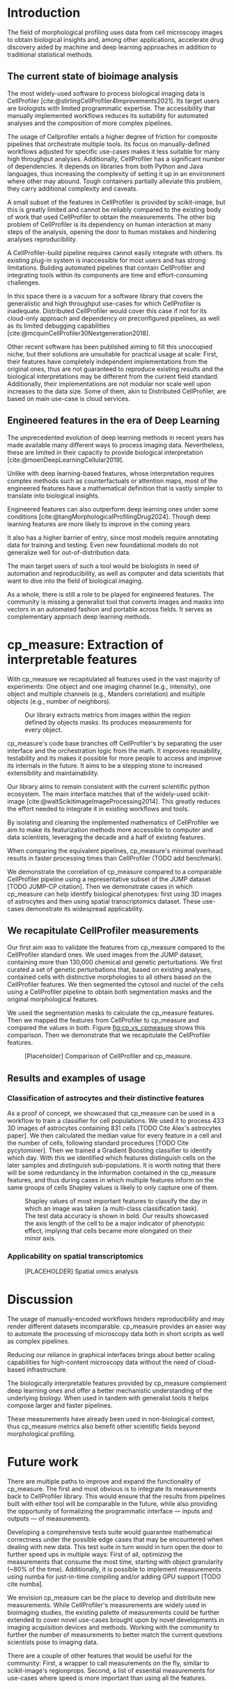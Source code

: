 #+bibliography: bibliography.bib
#+cite_export: natbib icml2025

#+OPTIONS: toc:nil author:nil title:nil ^:nil date:nil
#+LATEX_CLASS: article-minimal
#+LATEX_HEADER: \input{style/header.tex}
#+LATEX_HEADER: \usepackage[inkscapelatex=false]{svg}

#+begin_export latex
\twocolumn[
\icmltitle{cp\_measure: Morphological features from biological imaging}

% It is OKAY to include author information, even for blind
% submissions: the style file will automatically remove it for you
% unless you've provided the [accepted] option to the icml2025
% package.

% List of affiliations: The first argument should be a (short)
% identifier you will use later to specify author affiliations
% Academic affiliations should list Department, University, City, Region, Country
% Industry affiliations should list Company, City, Region, Country

% You can specify symbols, otherwise they are numbered in order.
% Ideally, you should not use this facility. Affiliations will be numbered
% in order of appearance and this is the preferred way.
\icmlsetsymbol{equal}{*}

\begin{icmlauthorlist}
\icmlauthor{Alan F. Munoz}{broad}
\icmlauthor{Tim Treis}{hh,broad}
\icmlauthor{Alexandr A. Kalinin}{broad}
\icmlauthor{Shatavisha Dasgupta}{broad}
\icmlauthor{Fabian Theis}{hh}
\icmlauthor{Shantanu Singh}{broad}
\icmlauthor{Anne E. Carpenter}{broad}
\end{icmlauthorlist}

\icmlaffiliation{broad}{Broad Institute of MIT and Harvard, United States}
\icmlaffiliation{hh}{Institute of Computational biology, Helmholtz Munich, Germany}

\icmlcorrespondingauthor{Shantanu Singh}{shantanu@broadinstitute.org}

% You may provide any keywords that you
% find helpful for describing your paper; these are used to populate
% the "keywords" metadata in the PDF but will not be shown in the document
\icmlkeywords{Machine Learning, ICML}

\vskip 0.3in
]

% this must go after the closing bracket ] following \twocolumn[ ...

% This command actually creates the footnote in the first column
% listing the affiliations and the copyright notice.
% The command takes one argument, which is text to display at the start of the footnote.
% The \icmlEqualContribution command is standard text for equal contribution.
% Remove it (just {}) if you do not need this facility.

\printAffiliationsAndNotice{}  % leave blank if no need to mention equal contribution
% \printAffiliationsAndNotice{\icmlEqualContribution} % otherwise use the standard text.

#+end_export

#+begin_export latex
\begin{abstract}
Quantifying the contents of objects in images is a common challenge in bioimage analysis. The most widely used software to process imaging data requires manual intervention. We introduce library cp\_measure, which provides programmatic access to the most used object measurements. We then demonstrate that the features are consistent to the standard ones and provide some examples for which our tool is more suitable than the alternatives. cp\_measure opens the gates for community-driven  development and expansion of bioimage analysis, increasing both the accessibility and reproducibility of the field.
\end{abstract}
#+end_export

* Introduction
# What is morphological profiling
The field of morphological profiling uses data from cell microscopy images to obtain biological insights and, among other applications, accelerate drug discovery aided by machine and deep learning approaches in addition to traditional statistical methods.

** The current state of bioimage analysis
# What is CP
The most widely-used software to process biological imaging data is CellProfiler [cite:@stirlingCellProfiler4Improvements2021]. Its target users are biologists with limited programmatic expertise. The accessibility that manually implemented workflows reduces its suitability for automated analyses and the composition of more complex pipelines.

# Why is it not sufficient
The usage of Cellprofiler entails a higher degree of friction for composite pipelines that orchestrate multiple tools. Its focus on manually-defined workflows adjusted for specific use-cases makes it less suitable for many high throughput analyses. Additionally, CellProfiler has a significant number of dependencies. It depends on libraries from both Python and Java languages, thus increasing the complexity of setting it up in an environment where other may abound. Tough containers partially alleviate this problem, they carry additional complexity and caveats.

# Current limitations of the field
A small subset of the features in CellProfiler is provided by scikit-image, but this is greatly limited and cannot be reliably compared to the existing body of work that used CellProfiler to obtain the measurements. The other big problem of CellProfiler is its dependency on human interaction at many steps of the analysis, opening the door to human mistakes and hindering analyses reproducibility.

# CP is limited as  pluggable tool
A CellProfiler-build pipeline requires cannot easily integrate with others. Its existing plug-in system is inaccessible for most users and has strong limitations. Building automated pipelines that contain CellProfiler and integrating tools within its components are time and effort-consuming challenges.

# Why do we need something like cp measure
In this space there is a vacuum for a software library that covers the generalistic and high throughput use-cases for which CellProfiler is inadequate. Distributed CellProfiler would cover this case if not for its cloud-only approach and dependency on preconfigured pipelines, as well as its limited debugging capabilities [cite:@mcquinCellProfiler30Nextgeneration2018].

# Existing attempts
Other recent software has been published aiming to fill this unoccupied niche, but their solutions are unsuitable for practical usage at scale: First, their features have completely independent implementations from the original ones, thus are not guaranteed to reproduce existing results and the biological interpretations may be different from the current field standard. Additionally, their implementations are not modular nor scale well upon increases to the data size. Some of them, akin to Distributed CellProfiler, are based on main use-case is cloud services.

** Engineered features in the era of Deep Learning
The unprecedented evolution of deep learning methods in recent years has made available many different ways to process imaging data. Nevertheless, these are limited in their capacity to provide biological interpretation [cite:@moenDeepLearningCellular2019].

# Directly mathematically interpretable
Unlike with deep learning-based features, whose interpretation requires complex methods such as counterfactuals or attention maps, most of the engineered features have a mathematical definition that is vastly simpler to translate into biological insights.

# DL is not always better-performing
Engineered features can also outperform deep learning ones under some conditions [cite:@tangMorphologicalProfilingDrug2024]. Though deep learning features are more likely to improve in the coming years

# DL requires training on a given dataset and appropriate samples may not be available for training and it’s a pain
It also has a higher barrier of entry, since most models require annotating data for training and testing. Even new foundational models do not generalize well for out-of-distribution data.

# Target users: biologists seeking automation and reproducibility, CS/Data scientists needing APIs to build their pipelines
The main target users of such a tool would be biologists in need of automation and reproducibility, as well as computer and data scientists that want to dive into the field of biological imaging.

# Importance of these features for ML/DL pipelines in cell microscopy data
As a whole, there is still a role to be played for engineered features. The community is missing a generalist tool that converts images and masks into vectors in an automated fashion and portable across fields. It serves as complementary approach deep learning methods.

* cp_measure: Extraction of interpretable features
# Measurement parity with CellProfiler extending from original implementation

With cp_measure we recapitulated all features used in the vast majority of experiments: One object and one imaging channel (e.g., intensity), one object and multiple channels (e.g., Manders correlation) and multiple objects (e.g., number of neighbors).
#+CAPTION: Our library extracts metrics from images within the region defined by objects masks. Its produces measurements for every object.
#+NAME: fig:overview
[[./figs/cpmeasure_overview.svg]]

  
# Extensibilty
cp_measure's code base branches off CellProfiler's by separating the user interface and the orchestration logic from the math. It improves reusability, testability and its makes it possible for more people to access and improve its internals in the future. It aims to be a stepping stone to increased extensibility and maintainability.

# Scikit-image style API for ease of use
Our library aims to remain consistent with the current scientific python ecosystem. The main interface matches that of the widely-used scikit-image [cite:@waltScikitimageImageProcessing2014]. This greatly reduces the effort needed to integrate it in existing workflows and tools.
  
By isolating and cleaning the implemented mathematics of CellProfiler we aim to make its featurization methods more accessible to computer and data scientists, leveraging the decade and a half of existing features. 

# Faster than CellProfiler (May require brief benchmarking)
When comparing the equivalent pipelines, cp_measure's minimal overhead results in faster processing times than CellProfiler (TODO add benchmark).


# Overview of usage
We demonstrate the correlation of cp_measure compared to a comparable CellProfiler pipeline using a representative subset of the JUMP dataset [TODO JUMP-CP citation]. Then we demonstrate cases in which cp_measure can help identify biological phenotypes: first using 3D images of astrocytes and then using spatial transcriptomics dataset. These use-cases demonstrate its widespread applicability.

# JUMP data: Recreate data from JUMP where masks are available (JUMP data, Alan's short analysis)
** We recapitulate CellProfiler measurements

Our first aim was to validate the features from cp_measure compared to the CellProfiler standard ones. We used images from the JUMP dataset, containing more than 130,000 chemical and genetic perturbations. We first curated a set of genetic perturbations that, based on existing analyses, contained cells with distinctive morphologies to all others based on the CellProfiler features. We then segmented the cytosol and nuclei of the cells using a CellProfiler pipeline to obtain both segmentation masks and the original morphological features.

We used the segmentation masks to calculate the cp_measure features. Then we mapped the features from CellProfiler to cp_measure and compared the values in both. Figure  [[fig:cp_vs_cpmeasure]] shows this comparison. Then we demonstrate that we recapitulate the CellProfiler features.


#+CAPTION: [Placeholder] Comparison of CellProfiler and cp_measure.
#+NAME: fig:cp_vs_cpmeasure
[[./figs/astro3d.svg]]

** Results and examples of usage
*** Classification of astrocytes and their distinctive features
# Extracting features from 3D data (Alex's data, Alan's short analysis)
As a proof of concept, we showcased that cp_measure can be used in a workflow to train a classifier for cell populations. We used it to process 433 3D images of astrocytes containing 831 cells [TODO Cite Alex's astrocytes paper]. We then calculated the median value for every feature in a cell and the number of cells, following standard procedures [TODO Cite pycytominer]. Then we trained a Gradient Boosting classifier to identify which day. With this we identified which features distinguish cells on the later samples and distinguish sub-populations. It is worth noting that there will be some redundancy in the information contained in the cp_measure features, and thus during cases in which multiple features inform on the same groups of cells Shapley values is likely to only capture one of them.

#+CAPTION: Shapley values of most important features to classify the day in which an image was taken (a multi-class classification task). The test data accuracy is shown in bold. Our results showcased the axis length of the cell to be a major indicator of phenotypic effect, implying that cells became more elongated on their minor axis. 
#+NAME: fig:astrocytes
[[./figs/shap.svg]]

*** Applicability on spatial transcriptomics
# Beyond morphology screening: Spatial transcriptomics data (Tim's data and analysis)
#+CAPTION: [PLACEHOLDER] Spatial omics analysis
#+NAME: fig:spatial_omics
[[./figs/axon3d.svg]]

* Discussion
#  The goal is to import it back into CP eventually anyway, so this feels very clean
# "Proposals for better workflows or incentives for open-source development and maintenance in ML"

# Reproducibility through code-based workflows
The usage of manually-encoded workflows hinders reproducibility and may render different datasets incomparable. cp_measure provides an easier way to automate the processing of microscopy data both in short scripts as well as complex pipelines.
  
# Reduced reliance on GUI interfaces
Reducing our reliance in graphical interfaces brings about better scaling capabilities for high-content microscopy data without the need of cloud-based infrastructure.
  
# Interpretable features for morphological profiling
The biologically interpretable features provided by cp_measure complement deep learning ones and offer a better mechanistic understanding of the underlying biology. When used in tandem with generalist tools it helps compose larger and faster pipelines.
  
# Other adjacent fields
These measurements have already been used in non-biological context, thus cp_measure metrics also benefit other scientific fields beyond morphological profiling.
# cp_measure as an accessible way to obtain single-object measurements for microscopy measurements within Python
# Engineered features complement deep learning and together provide a better mechanistic understanding of the underlying biology.

* Future work
There are multiple paths to improve and expand the functionality of cp_measure. The first and most obvious is to integrate its measurements back to CellProfiler library. This would ensure that the results from pipelines built with either tool will be comparable in the future, while also providing the opportunity of formalizing the programmatic interface --- inputs and outputs --- of measurements.

Developing a comprehensive tests suite would guarantee mathematical correctness under the possible edge cases that may be encountered when dealing with new data. This test suite in turn would in turn open the door to further speed ups in multiple ways: First of all, optimizing the measurements that consume the most time, starting with object granularity (~80% of the time). Additionally, it is possible to implement measurements using numba for just-in-time compiling and/or adding GPU support [TODO cite numba].

We envision cp_measure can be the place to develop and distribute new measurements. While CellProfiler's measurements are widely used in bioimaging studies, the existing palette of measurements could be further extended to cover novel use-cases brought upon by novel developments in imaging acquisition devices and methods. Working with the community to further the number of measurements to better match the current questions scientists pose to imaging data.

There are a couple of other features that would be useful for the community: First, a wrapper to call measurements on the fly, similar to scikit-image's regionprops. Second, a list of essential measurements for use-cases where speed is more important than using all the features.
#+print_bibliography: 

* Suplementary                                                     :noexport:
Move here anything that should go in the supplementary material.
